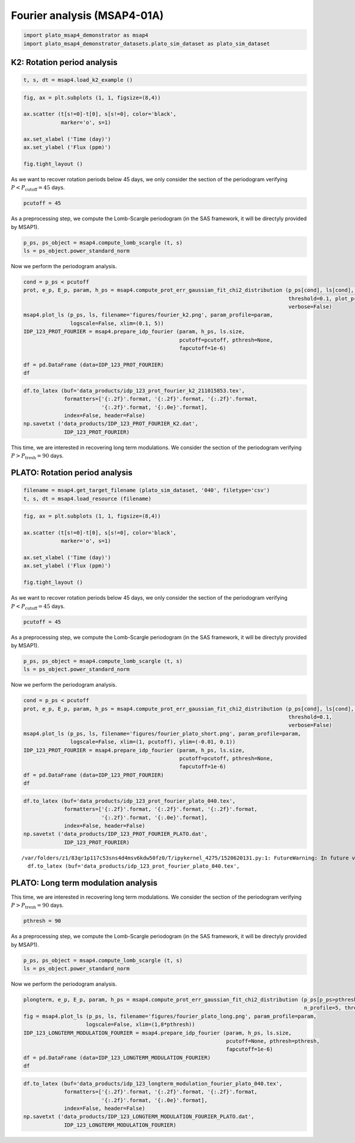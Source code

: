 Fourier analysis (MSAP4-01A)
============================

.. code:: ipython3

    import plato_msap4_demonstrator as msap4
    import plato_msap4_demonstrator_datasets.plato_sim_dataset as plato_sim_dataset

K2: Rotation period analysis
----------------------------

.. code:: ipython3

    t, s, dt = msap4.load_k2_example ()

.. code:: ipython3

    fig, ax = plt.subplots (1, 1, figsize=(8,4))
    
    ax.scatter (t[s!=0]-t[0], s[s!=0], color='black', 
                marker='o', s=1)
    
    ax.set_xlabel ('Time (day)')
    ax.set_ylabel ('Flux (ppm)')
    
    fig.tight_layout ()



.. image:: fourier_analysis_files/fourier_analysis_4_0.png


As we want to recover rotation periods below 45 days, we only consider
the section of the periodogram verifying
:math:`P < P_\mathrm{cutoff} = 45` days.

.. code:: ipython3

    pcutoff = 45

As a preprocessing step, we compute the Lomb-Scargle periodogram (in the
SAS framework, it will be directyly provided by MSAP1).

.. code:: ipython3

    p_ps, ps_object = msap4.compute_lomb_scargle (t, s)
    ls = ps_object.power_standard_norm

Now we perform the periodogram analysis.

.. code:: ipython3

    cond = p_ps < pcutoff
    prot, e_p, E_p, param, h_ps = msap4.compute_prot_err_gaussian_fit_chi2_distribution (p_ps[cond], ls[cond], n_profile=20, 
                                                                                         threshold=0.1, plot_procedure=False,
                                                                                         verbose=False)
    msap4.plot_ls (p_ps, ls, filename='figures/fourier_k2.png', param_profile=param, 
                   logscale=False, xlim=(0.1, 5))
    IDP_123_PROT_FOURIER = msap4.prepare_idp_fourier (param, h_ps, ls.size,
                                                      pcutoff=pcutoff, pthresh=None,
                                                      fapcutoff=1e-6)
    
    df = pd.DataFrame (data=IDP_123_PROT_FOURIER)
    df




.. raw:: html

    <div>
    <style scoped>
        .dataframe tbody tr th:only-of-type {
            vertical-align: middle;
        }
    
        .dataframe tbody tr th {
            vertical-align: top;
        }
    
        .dataframe thead th {
            text-align: right;
        }
    </style>
    <table border="1" class="dataframe">
      <thead>
        <tr style="text-align: right;">
          <th></th>
          <th>0</th>
          <th>1</th>
          <th>2</th>
          <th>3</th>
          <th>4</th>
        </tr>
      </thead>
      <tbody>
        <tr>
          <th>0</th>
          <td>2.787376</td>
          <td>0.027603</td>
          <td>0.028161</td>
          <td>0.422299</td>
          <td>1.000000e-16</td>
        </tr>
        <tr>
          <th>1</th>
          <td>1.393418</td>
          <td>0.013796</td>
          <td>0.014075</td>
          <td>0.216592</td>
          <td>1.000000e-16</td>
        </tr>
        <tr>
          <th>2</th>
          <td>0.779115</td>
          <td>0.007714</td>
          <td>0.007870</td>
          <td>0.057243</td>
          <td>1.000000e-16</td>
        </tr>
      </tbody>
    </table>
    </div>




.. image:: fourier_analysis_files/fourier_analysis_10_1.png


.. code:: ipython3

    df.to_latex (buf='data_products/idp_123_prot_fourier_k2_211015853.tex', 
                 formatters=['{:.2f}'.format, '{:.2f}'.format, '{:.2f}'.format,
                             '{:.2f}'.format, '{:.0e}'.format],  
                 index=False, header=False)
    np.savetxt ('data_products/IDP_123_PROT_FOURIER_K2.dat', 
                 IDP_123_PROT_FOURIER)



This time, we are interested in recovering long term modulations. We
consider the section of the periodogram verifying
:math:`P > P_\mathrm{tresh} = 90` days.

PLATO: Rotation period analysis
-------------------------------

.. code:: ipython3

    filename = msap4.get_target_filename (plato_sim_dataset, '040', filetype='csv')
    t, s, dt = msap4.load_resource (filename)

.. code:: ipython3

    fig, ax = plt.subplots (1, 1, figsize=(8,4))
    
    ax.scatter (t[s!=0]-t[0], s[s!=0], color='black', 
                marker='o', s=1)
    
    ax.set_xlabel ('Time (day)')
    ax.set_ylabel ('Flux (ppm)')
    
    fig.tight_layout ()



.. image:: fourier_analysis_files/fourier_analysis_15_0.png


As we want to recover rotation periods below 45 days, we only consider
the section of the periodogram verifying
:math:`P < P_\mathrm{cutoff} = 45` days.

.. code:: ipython3

    pcutoff = 45

As a preprocessing step, we compute the Lomb-Scargle periodogram (in the
SAS framework, it will be directyly provided by MSAP1).

.. code:: ipython3

    p_ps, ps_object = msap4.compute_lomb_scargle (t, s)
    ls = ps_object.power_standard_norm

Now we perform the periodogram analysis.

.. code:: ipython3

    cond = p_ps < pcutoff
    prot, e_p, E_p, param, h_ps = msap4.compute_prot_err_gaussian_fit_chi2_distribution (p_ps[cond], ls[cond], n_profile=20, 
                                                                                         threshold=0.1,
                                                                                         verbose=False)
    msap4.plot_ls (p_ps, ls, filename='figures/fourier_plato_short.png', param_profile=param, 
                   logscale=False, xlim=(1, pcutoff), ylim=(-0.01, 0.1))
    IDP_123_PROT_FOURIER = msap4.prepare_idp_fourier (param, h_ps, ls.size,
                                                      pcutoff=pcutoff, pthresh=None,
                                                      fapcutoff=1e-6)
    df = pd.DataFrame (data=IDP_123_PROT_FOURIER)
    df




.. raw:: html

    <div>
    <style scoped>
        .dataframe tbody tr th:only-of-type {
            vertical-align: middle;
        }
    
        .dataframe tbody tr th {
            vertical-align: top;
        }
    
        .dataframe thead th {
            text-align: right;
        }
    </style>
    <table border="1" class="dataframe">
      <thead>
        <tr style="text-align: right;">
          <th></th>
          <th>0</th>
          <th>1</th>
          <th>2</th>
          <th>3</th>
          <th>4</th>
        </tr>
      </thead>
      <tbody>
        <tr>
          <th>0</th>
          <td>25.750841</td>
          <td>0.255524</td>
          <td>0.260698</td>
          <td>0.041200</td>
          <td>1.000000e-16</td>
        </tr>
        <tr>
          <th>1</th>
          <td>36.470886</td>
          <td>0.428032</td>
          <td>0.438321</td>
          <td>0.032378</td>
          <td>1.000000e-16</td>
        </tr>
      </tbody>
    </table>
    </div>




.. image:: fourier_analysis_files/fourier_analysis_21_1.png


.. code:: ipython3

    df.to_latex (buf='data_products/idp_123_prot_fourier_plato_040.tex', 
                 formatters=['{:.2f}'.format, '{:.2f}'.format, '{:.2f}'.format,
                             '{:.2f}'.format, '{:.0e}'.format],  
                 index=False, header=False)
    np.savetxt ('data_products/IDP_123_PROT_FOURIER_PLATO.dat', 
                 IDP_123_PROT_FOURIER)


.. parsed-literal::

    /var/folders/z1/83qr1p117c53sns4d4msv6kdw50fz0/T/ipykernel_4275/1520620131.py:1: FutureWarning: In future versions `DataFrame.to_latex` is expected to utilise the base implementation of `Styler.to_latex` for formatting and rendering. The arguments signature may therefore change. It is recommended instead to use `DataFrame.style.to_latex` which also contains additional functionality.
      df.to_latex (buf='data_products/idp_123_prot_fourier_plato_040.tex',


PLATO: Long term modulation analysis
------------------------------------

This time, we are interested in recovering long term modulations. We
consider the section of the periodogram verifying
:math:`P > P_\mathrm{tresh} = 90` days.

.. code:: ipython3

    pthresh = 90

As a preprocessing step, we compute the Lomb-Scargle periodogram (in the
SAS framework, it will be directyly provided by MSAP1).

.. code:: ipython3

    p_ps, ps_object = msap4.compute_lomb_scargle (t, s)
    ls = ps_object.power_standard_norm

Now we perform the periodogram analysis.

.. code:: ipython3

    plongterm, e_p, E_p, param, h_ps = msap4.compute_prot_err_gaussian_fit_chi2_distribution (p_ps[p_ps>pthresh], ls[p_ps>pthresh], 
                                                                                              n_profile=5, threshold=0.1, verbose=False)
    fig = msap4.plot_ls (p_ps, ls, filename='figures/fourier_plato_long.png', param_profile=param, 
                        logscale=False, xlim=(1,8*pthresh))
    IDP_123_LONGTERM_MODULATION_FOURIER = msap4.prepare_idp_fourier (param, h_ps, ls.size,
                                                                     pcutoff=None, pthresh=pthresh,
                                                                     fapcutoff=1e-6)
    df = pd.DataFrame (data=IDP_123_LONGTERM_MODULATION_FOURIER)
    df




.. raw:: html

    <div>
    <style scoped>
        .dataframe tbody tr th:only-of-type {
            vertical-align: middle;
        }
    
        .dataframe tbody tr th {
            vertical-align: top;
        }
    
        .dataframe thead th {
            text-align: right;
        }
    </style>
    <table border="1" class="dataframe">
      <thead>
        <tr style="text-align: right;">
          <th></th>
          <th>0</th>
          <th>1</th>
          <th>2</th>
          <th>3</th>
          <th>4</th>
        </tr>
      </thead>
      <tbody>
        <tr>
          <th>0</th>
          <td>347.127534</td>
          <td>31.561216</td>
          <td>38.575952</td>
          <td>0.500829</td>
          <td>1.000000e-16</td>
        </tr>
        <tr>
          <th>1</th>
          <td>700.965183</td>
          <td>64.289193</td>
          <td>78.730828</td>
          <td>0.130459</td>
          <td>1.000000e-16</td>
        </tr>
      </tbody>
    </table>
    </div>




.. image:: fourier_analysis_files/fourier_analysis_29_1.png


.. code:: ipython3

    df.to_latex (buf='data_products/idp_123_longterm_modulation_fourier_plato_040.tex', 
                 formatters=['{:.2f}'.format, '{:.2f}'.format, '{:.2f}'.format,
                             '{:.2f}'.format, '{:.0e}'.format],  
                 index=False, header=False)
    np.savetxt ('data_products/IDP_123_LONGTERM_MODULATION_FOURIER_PLATO.dat', 
                 IDP_123_LONGTERM_MODULATION_FOURIER)


